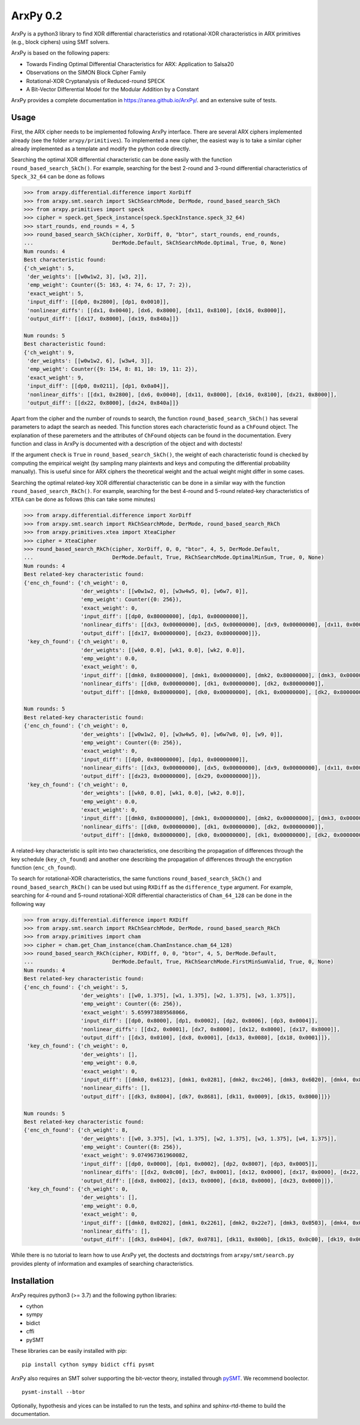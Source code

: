 =========
ArxPy 0.2
=========

ArxPy is a python3 library to find XOR differential characteristics and
rotational-XOR characteristics in ARX primitives (e.g., block ciphers)
using SMT solvers.

ArxPy is based on the following papers:

- Towards Finding Optimal Differential Characteristics for ARX: Application to Salsa20
- Observations on the SIMON Block Cipher Family
- Rotational-XOR Cryptanalysis of Reduced-round SPECK
- A Bit-Vector Differential Model for the Modular Addition by a Constant

ArxPy provides a complete documentation in `https://ranea.github.io/ArxPy/ <https://ranea.github.io/ArxPy/>`_.
and an extensive suite of tests.


Usage
=====

First, the ARX cipher needs to be implemented following ArxPy interface.
There are several ARX ciphers implemented already (see the folder ``arxpy/primitives``).
To implemented a new cipher, the easiest way is to take a similar cipher
already implemented as a template and modify the python code directly.

Searching the optimal XOR differential characteristic can be done easily with
the function ``round_based_search_SkCh()``. For example, searching for the best
2-round and 3-round differential characteristics of ``Speck_32_64`` can be done as follows

.. code:: python

    >>> from arxpy.differential.difference import XorDiff
    >>> from arxpy.smt.search import SkChSearchMode, DerMode, round_based_search_SkCh
    >>> from arxpy.primitives import speck
    >>> cipher = speck.get_Speck_instance(speck.SpeckInstance.speck_32_64)
    >>> start_rounds, end_rounds = 4, 5
    >>> round_based_search_SkCh(cipher, XorDiff, 0, "btor", start_rounds, end_rounds,
    ...                         DerMode.Default, SkChSearchMode.Optimal, True, 0, None)
    Num rounds: 4
    Best characteristic found:
    {'ch_weight': 5,
     'der_weights': [[w0w1w2, 3], [w3, 2]],
     'emp_weight': Counter({5: 163, 4: 74, 6: 17, 7: 2}),
     'exact_weight': 5,
     'input_diff': [[dp0, 0x2800], [dp1, 0x0010]],
     'nonlinear_diffs': [[dx1, 0x0040], [dx6, 0x8000], [dx11, 0x8100], [dx16, 0x8000]],
     'output_diff': [[dx17, 0x8000], [dx19, 0x840a]]}

    Num rounds: 5
    Best characteristic found:
    {'ch_weight': 9,
     'der_weights': [[w0w1w2, 6], [w3w4, 3]],
     'emp_weight': Counter({9: 154, 8: 81, 10: 19, 11: 2}),
     'exact_weight': 9,
     'input_diff': [[dp0, 0x0211], [dp1, 0x0a04]],
     'nonlinear_diffs': [[dx1, 0x2800], [dx6, 0x0040], [dx11, 0x8000], [dx16, 0x8100], [dx21, 0x8000]],
     'output_diff': [[dx22, 0x8000], [dx24, 0x840a]]}


Apart from the cipher and the number of rounds to search, the function
``round_based_search_SkCh()`` has several parameters to adapt the search as needed.
This function stores each characteristic found as a ``ChFound`` object.
The explanation of these paremeters and the attributes of ``ChFound`` objects
can be found in the documentation.
Every function and class in ArxPy is documented with a description of
the object and with doctests!

If the argument ``check`` is ``True`` in ``round_based_search_SkCh()``, the
weight of each characteristic found is checked by computing the empirical
weight (by sampling many plaintexts and keys and computing the
differential probability manually). This is useful since for
ARX ciphers the theoretical weight and the actual weight might differ
in some cases.

Searching the optimal related-key XOR differential characteristic can be done
in a similar way with the function ``round_based_search_RkCh()``. For example,
searching for the best 4-round and 5-round related-key characteristics of
``XTEA`` can be done as follows (this can take some minutes)

.. code:: python

    >>> from arxpy.differential.difference import XorDiff
    >>> from arxpy.smt.search import RkChSearchMode, DerMode, round_based_search_RkCh
    >>> from arxpy.primitives.xtea import XteaCipher
    >>> cipher = XteaCipher
    >>> round_based_search_RkCh(cipher, XorDiff, 0, 0, "btor", 4, 5, DerMode.Default,
    ...                         DerMode.Default, True, RkChSearchMode.OptimalMinSum, True, 0, None)
    Num rounds: 4
    Best related-key characteristic found:
    {'enc_ch_found': {'ch_weight': 0,
                      'der_weights': [[w0w1w2, 0], [w3w4w5, 0], [w6w7, 0]],
                      'emp_weight': Counter({0: 256}),
                      'exact_weight': 0,
                      'input_diff': [[dp0, 0x80000000], [dp1, 0x00000000]],
                      'nonlinear_diffs': [[dx3, 0x00000000], [dx5, 0x00000000], [dx9, 0x00000000], [dx11, 0x00000000], [dx15, 0x00000000], [dx17, 0x00000000], [dx21, 0x00000000], [dx23, 0x80000000]],
                      'output_diff': [[dx17, 0x00000000], [dx23, 0x80000000]]},
     'key_ch_found': {'ch_weight': 0,
                      'der_weights': [[wk0, 0.0], [wk1, 0.0], [wk2, 0.0]],
                      'emp_weight': 0.0,
                      'exact_weight': 0,
                      'input_diff': [[dmk0, 0x80000000], [dmk1, 0x00000000], [dmk2, 0x80000000], [dmk3, 0x00000000]],
                      'nonlinear_diffs': [[dk0, 0x00000000], [dk1, 0x00000000], [dk2, 0x80000000]],
                      'output_diff': [[dmk0, 0x80000000], [dk0, 0x00000000], [dk1, 0x00000000], [dk2, 0x80000000]]}}

    Num rounds: 5
    Best related-key characteristic found:
    {'enc_ch_found': {'ch_weight': 0,
                      'der_weights': [[w0w1w2, 0], [w3w4w5, 0], [w6w7w8, 0], [w9, 0]],
                      'emp_weight': Counter({0: 256}),
                      'exact_weight': 0,
                      'input_diff': [[dp0, 0x80000000], [dp1, 0x00000000]],
                      'nonlinear_diffs': [[dx3, 0x00000000], [dx5, 0x00000000], [dx9, 0x00000000], [dx11, 0x00000000], [dx15, 0x00000000], [dx17, 0x00000000], [dx21, 0x00000000], [dx23, 0x00000000], [dx27, 0x00000000], [dx29, 0x00000000]],
                      'output_diff': [[dx23, 0x00000000], [dx29, 0x00000000]]},
     'key_ch_found': {'ch_weight': 0,
                      'der_weights': [[wk0, 0.0], [wk1, 0.0], [wk2, 0.0]],
                      'emp_weight': 0.0,
                      'exact_weight': 0,
                      'input_diff': [[dmk0, 0x80000000], [dmk1, 0x00000000], [dmk2, 0x00000000], [dmk3, 0x00000000]],
                      'nonlinear_diffs': [[dk0, 0x00000000], [dk1, 0x00000000], [dk2, 0x00000000]],
                      'output_diff': [[dmk0, 0x80000000], [dk0, 0x00000000], [dk1, 0x00000000], [dk2, 0x00000000], [dk2, 0x00000000]]}}

A related-key characteristic is split into two characteristics, one
describing the propagation of differences through the key schedule
(``key_ch_found``) and another one describing the propagation of
differences through the encryption function (``enc_ch_found``).

To search for rotational-XOR characteristics, the same functions
``round_based_search_SkCh()`` and ``round_based_search_RkCh()`` can be used
but using ``RXDiff`` as the ``difference_type`` argument. For example,
searching for 4-round and 5-round rotational-XOR differential characteristics
of ``Cham_64_128`` can be done in the following way

.. code:: python

    >>> from arxpy.differential.difference import RXDiff
    >>> from arxpy.smt.search import RkChSearchMode, DerMode, round_based_search_RkCh
    >>> from arxpy.primitives import cham
    >>> cipher = cham.get_Cham_instance(cham.ChamInstance.cham_64_128)
    >>> round_based_search_RkCh(cipher, RXDiff, 0, 0, "btor", 4, 5, DerMode.Default,
    ...                         DerMode.Default, True, RkChSearchMode.FirstMinSumValid, True, 0, None)
    Num rounds: 4
    Best related-key characteristic found:
    {'enc_ch_found': {'ch_weight': 5,
                      'der_weights': [[w0, 1.375], [w1, 1.375], [w2, 1.375], [w3, 1.375]],
                      'emp_weight': Counter({6: 256}),
                      'exact_weight': 5.659973889568066,
                      'input_diff': [[dp0, 0x8000], [dp1, 0x0002], [dp2, 0x8006], [dp3, 0x0004]],
                      'nonlinear_diffs': [[dx2, 0x0001], [dx7, 0x8000], [dx12, 0x8000], [dx17, 0x8000]],
                      'output_diff': [[dx3, 0x0100], [dx8, 0x0001], [dx13, 0x0080], [dx18, 0x0001]]},
     'key_ch_found': {'ch_weight': 0,
                      'der_weights': [],
                      'emp_weight': 0.0,
                      'exact_weight': 0,
                      'input_diff': [[dmk0, 0x6123], [dmk1, 0x0281], [dmk2, 0xc246], [dmk3, 0x6020], [dmk4, 0x8000], [dmk5, 0x8000], [dmk6, 0x8000], [dmk7, 0x8000]],
                      'nonlinear_diffs': [],
                      'output_diff': [[dk3, 0x8004], [dk7, 0x8681], [dk11, 0x0009], [dk15, 0x8000]]}}

    Num rounds: 5
    Best related-key characteristic found:
    {'enc_ch_found': {'ch_weight': 8,
                      'der_weights': [[w0, 3.375], [w1, 1.375], [w2, 1.375], [w3, 1.375], [w4, 1.375]],
                      'emp_weight': Counter({8: 256}),
                      'exact_weight': 9.074967361960082,
                      'input_diff': [[dp0, 0x0000], [dp1, 0x0002], [dp2, 0x8007], [dp3, 0x0005]],
                      'nonlinear_diffs': [[dx2, 0x0c00], [dx7, 0x0001], [dx12, 0x0000], [dx17, 0x0000], [dx22, 0x0000]],
                      'output_diff': [[dx8, 0x0002], [dx13, 0x0000], [dx18, 0x0000], [dx23, 0x0000]]},
     'key_ch_found': {'ch_weight': 0,
                      'der_weights': [],
                      'emp_weight': 0.0,
                      'exact_weight': 0,
                      'input_diff': [[dmk0, 0x0202], [dmk1, 0x2261], [dmk2, 0x22e7], [dmk3, 0x0503], [dmk4, 0x0103], [dmk5, 0x8000], [dmk6, 0x8000], [dmk7, 0x8000]],
                      'nonlinear_diffs': [],
                      'output_diff': [[dk3, 0x0404], [dk7, 0x0781], [dk11, 0x800b], [dk15, 0x0c00], [dk19, 0x0004]]}}


While there is no tutorial to learn how to use ArxPy yet,
the doctests and doctstrings from ``arxpy/smt/search.py`` provides
plenty of information and examples of searching characteristics.


Installation
============

ArxPy requires python3 (>= 3.7) and the following python libraries:

- cython
- sympy
- bidict
- cffi
- pySMT

These libraries can be easily installed with pip::

    pip install cython sympy bidict cffi pysmt

ArxPy also requires an SMT solver supporting the bit-vector theory,
installed through `pySMT <https://pysmt.readthedocs.io/en/latest/getting_started.html#getting-started>`_.
We recommend boolector. ::

    pysmt-install --btor

Optionally, hypothesis and yices can be installed to run the tests,
and sphinx and sphinx-rtd-theme to build the documentation.



